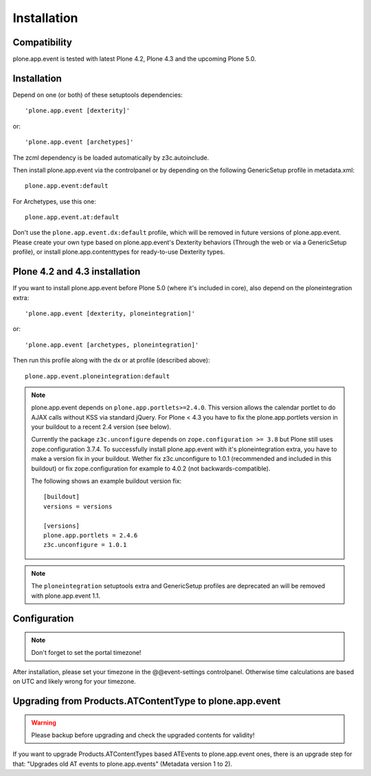 Installation
============

Compatibility
-------------

plone.app.event is tested with latest Plone 4.2, Plone 4.3 and the upcoming
Plone 5.0.


Installation
------------

Depend on one (or both) of these setuptools dependencies::

    'plone.app.event [dexterity]'

or::

    'plone.app.event [archetypes]'


The zcml dependency is be loaded automatically by z3c.autoinclude.

Then install plone.app.event via the controlpanel or by depending on the
following GenericSetup profile in metadata.xml::

    plone.app.event:default

For Archetypes, use this one::

    plone.app.event.at:default

Don't use the ``plone.app.event.dx:default`` profile, which will be removed in
future versions of plone.app.event. Please create your own type based on
plone.app.event's Dexterity behaviors (Through the web or via a GenericSetup
profile), or install plone.app.contenttypes for ready-to-use Dexterity types.


Plone 4.2 and 4.3 installation
------------------------------

If you want to install plone.app.event before Plone 5.0 (where it's included in
core), also depend on the ploneintegration extra::

    'plone.app.event [dexterity, ploneintegration]'

or::

    'plone.app.event [archetypes, ploneintegration]'


Then run this profile along with the dx or at profile (described above)::

    plone.app.event.ploneintegration:default


.. note::

  plone.app.event depends on ``plone.app.portlets>=2.4.0``. This version allows
  the calendar portlet to do AJAX calls without KSS via standard jQuery. For
  Plone < 4.3 you have to fix the plone.app.portlets version in your buildout
  to a recent 2.4 version (see below).

  Currently the package ``z3c.unconfigure`` depends on ``zope.configuration >=
  3.8`` but Plone still uses zope.configuration 3.7.4. To successfully install
  plone.app.event with it's ploneintegration extra, you have to make a version
  fix in your buildout. Wether fix z3c.unconfigure to 1.0.1 (recommended and
  included in this buildout) or fix zope.configuration for example to 4.0.2
  (not backwards-compatible).

  The following shows an example buildout version fix::

    [buildout]
    versions = versions

    [versions]
    plone.app.portlets = 2.4.6
    z3c.unconfigure = 1.0.1


.. note::

    The ``ploneintegration`` setuptools extra and GenericSetup profiles are
    deprecated an will be removed with plone.app.event 1.1.


Configuration
-------------

.. note::

  Don't forget to set the portal timezone!

After installation, please set your timezone in the @@event-settings
controlpanel. Otherwise time calculations are based on UTC and likely wrong for
your timezone.


Upgrading from Products.ATContentType to plone.app.event
--------------------------------------------------------

.. warning::

  Please backup before upgrading and check the upgraded contents for validity!

If you want to upgrade Products.ATContentTypes based ATEvents to
plone.app.event ones, there is an upgrade step for that: "Upgrades old AT
events to plone.app.events" (Metadata version 1 to 2).

